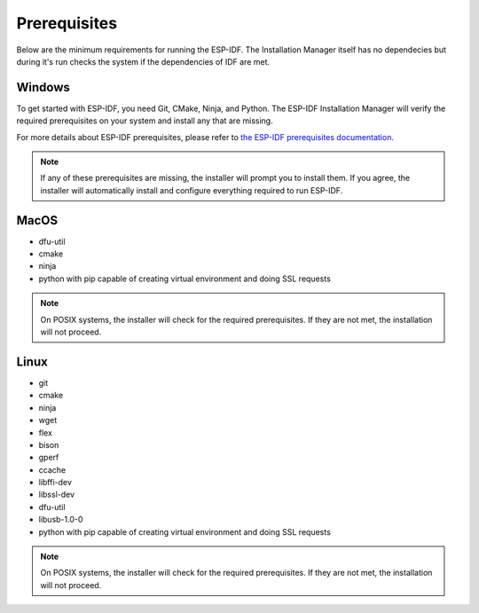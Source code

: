 Prerequisites
===============================
Below are the minimum requirements for running the ESP-IDF. The Installation Manager itself has no dependecies but during it's run checks the system if the dependencies of IDF are met.

Windows
----------------

To get started with ESP-IDF, you need Git, CMake, Ninja, and Python. The ESP-IDF Installation Manager will verify the required prerequisites on your system and install any that are missing.

For more details about ESP-IDF prerequisites, please refer to `the ESP-IDF prerequisites documentation <https://docs.espressif.com/projects/esp-idf/en/v4.2.2/esp32/get-started/windows-setup.html>`_.

.. note::

    If any of these prerequisites are missing, the installer will prompt you to install them. If you agree, the installer will automatically install and configure everything required to run ESP-IDF.

MacOS
----------------

- dfu-util
- cmake
- ninja
- python with pip capable of creating virtual environment and doing SSL requests

.. note::
  
    On POSIX systems, the installer will check for the required prerequisites. If they are not met, the installation will not proceed.

Linux
----------------

- git
- cmake
- ninja
- wget
- flex
- bison
- gperf
- ccache
- libffi-dev
- libssl-dev
- dfu-util
- libusb-1.0-0
- python with pip capable of creating virtual environment and doing SSL requests

.. note::
  
    On POSIX systems, the installer will check for the required prerequisites. If they are not met, the installation will not proceed.

